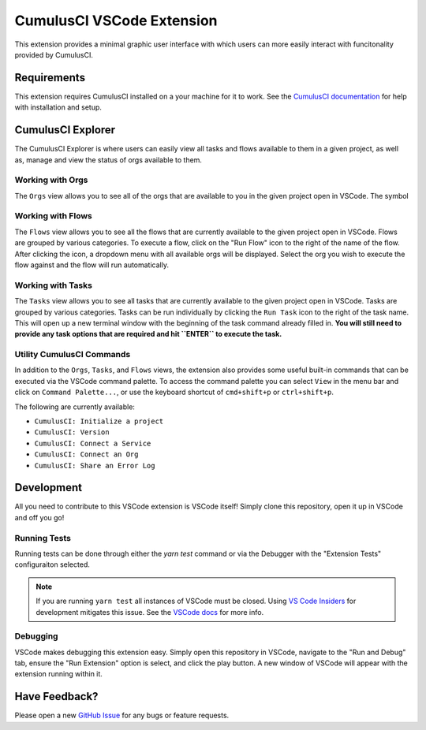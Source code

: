 CumulusCI VSCode Extension
==========================
This extension provides a minimal graphic user interface with which users can more easily interact with funcitonality provided by CumulusCI.

Requirements
------------
This extension requires CumulusCI installed on a your machine for it to work.
See the `CumulusCI documentation <https://cumulusci.readthedocs.io/en/latest/get_started.html#install-cumulusci>`_ for help with installation and setup.



CumulusCI Explorer
------------------
The CumulusCI Explorer is where users can easily view all tasks and flows available to them in a given project, as well as, manage and view the status of orgs available to them.


Working with Orgs
*****************
The ``Orgs`` view allows you to see all of the orgs that are available to you in the given project open in VSCode. 
The symbol


Working with Flows
******************
The ``Flows`` view allows you to see all the flows that are currently available to the given project open in VSCode.
Flows are grouped by various categories.
To execute a flow, click on the "Run Flow" icon to the right of the name of the flow.
After clicking the icon, a dropdown menu with all available orgs will be displayed.
Select the org you wish to execute the flow against and the flow will run automatically.


Working with Tasks
******************
The ``Tasks`` view allows you to see all tasks that are currently available to the given project open in VSCode.
Tasks are grouped by various categories.
Tasks can be run individually by clicking the ``Run Task`` icon to the right of the task name.
This will open up a new terminal window with the beginning of the task command already filled in.
**You will still need to provide any task options that are required and hit ``ENTER`` to execute the task.** 


Utility CumulusCI Commands
**************************
In addition to the ``Orgs``, ``Tasks``, and ``Flows`` views, the extension also provides some useful built-in commands that can be executed via the VSCode command palette.
To access the command palette you can select ``View`` in the menu bar and click on ``Command Palette...``, or use the keyboard shortcut of ``cmd+shift+p`` or ``ctrl+shift+p``.

The following are currently available:

* ``CumulusCI: Initialize a project``
* ``CumulusCI: Version``
* ``CumulusCI: Connect a Service``
* ``CumulusCI: Connect an Org``
* ``CumulusCI: Share an Error Log``



Development
-----------
All you need to contribute to this VSCode extension is VSCode itself! Simply clone this repository, open it up in VSCode and off you go!


Running Tests
*************
Running tests can be done through either the `yarn test` command or via the Debugger with the "Extension Tests" configuraiton selected.

.. note::
	If you are running ``yarn test`` all instances of VSCode must be closed.
	Using `VS Code Insiders <https://code.visualstudio.com/insiders/>`_ for development mitigates this issue.
	See the `VSCode docs <https://code.visualstudio.com/api/working-with-extensions/testing-extension#tips>`_ for more info.


Debugging
*********
VSCode makes debugging this extension easy. Simply open this repository in VSCode, navigate to the "Run and Debug" tab, ensure the "Run Extension" option is select, and click the play button.
A new window of VSCode will appear with the extension running within it.



Have Feedback?
--------------
Please open a new `GitHub Issue <https://github.com/SFDO-Tooling/cci-vscode/issues>`_ for any bugs or feature requests.